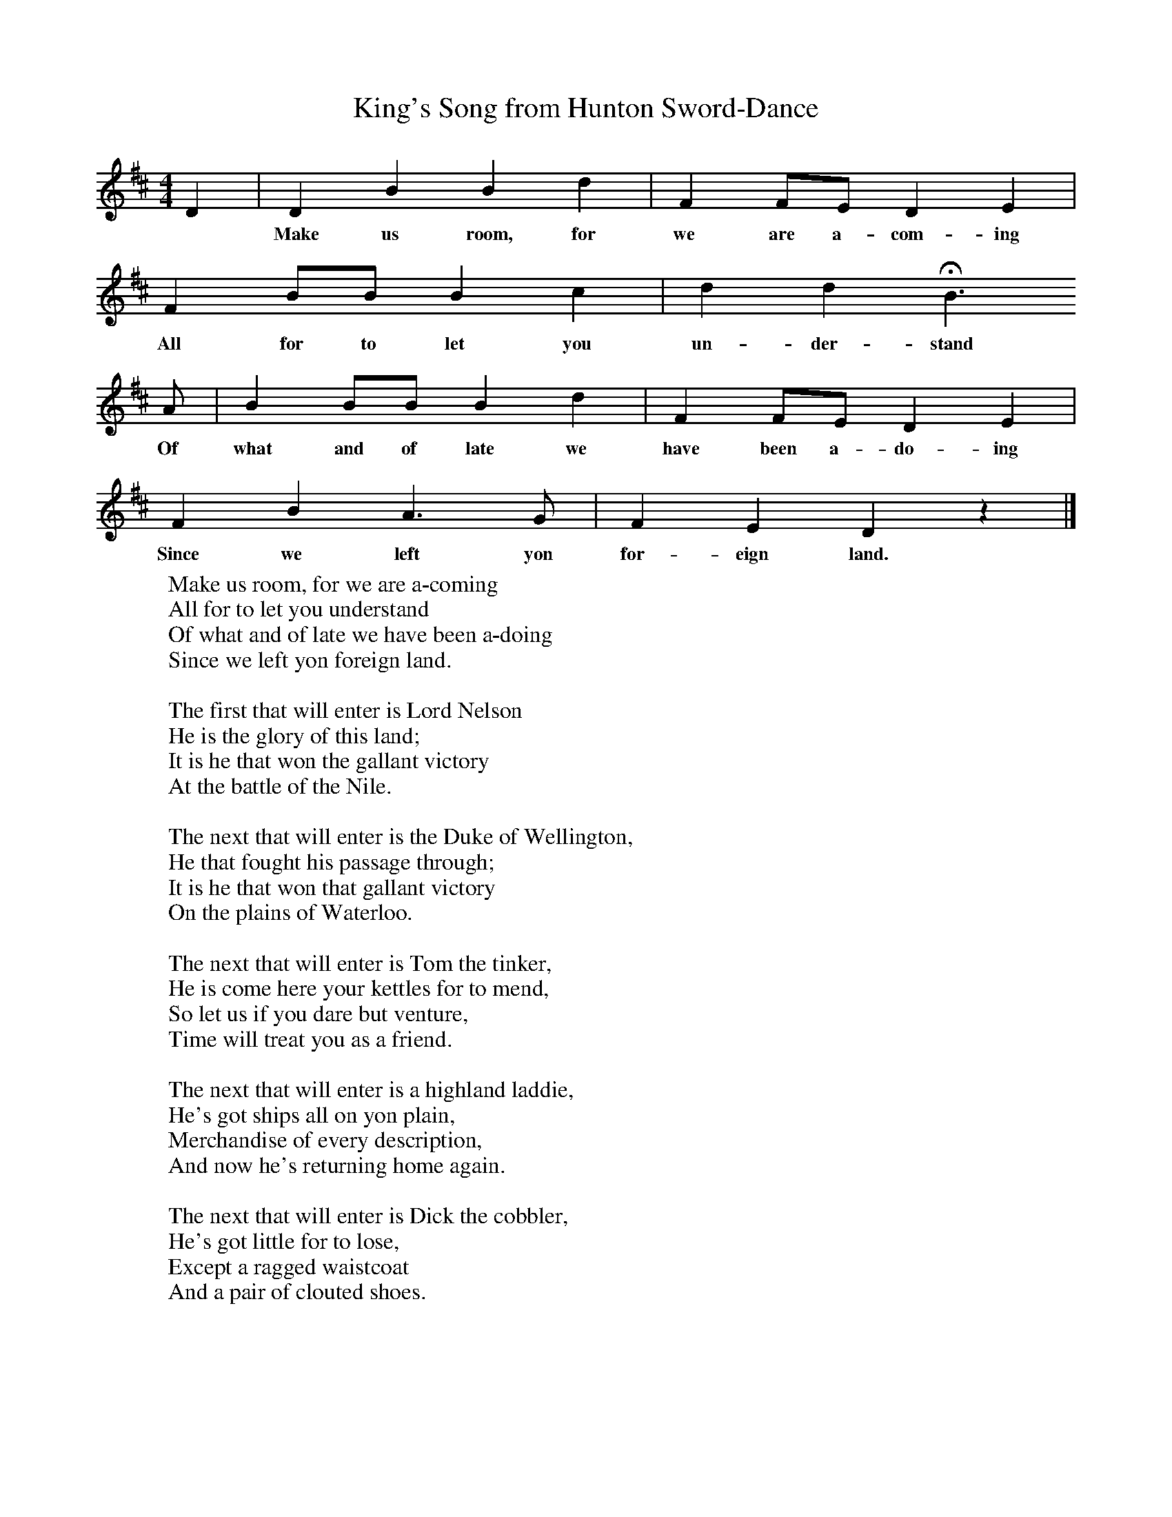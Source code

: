 X:1
T:King's Song from Hunton Sword-Dance
B:Journal of the English Folk Dance Society, 1928, Oxford University Press, London
Z:'M K'
S:Kit Wells
M:4/4     %Meter
L:1/8     %
K:D
D2 |D2 B2 B2 d2 |F2 FE D2 E2 |
w:*Make us room, for we are a-com-ing
F2 BB B2 c2 |d2 d2 HB3
w:All for to let you un-der-stand
 A |B2 BB B2 d2 |F2 FE D2 E2 |
w: Of what and of late we have been a-do-ing
F2 B2 A3 G | F2 E2 D2 z2 |]
w:Since we left yon for-eign land.
W:Make us room, for we are a-coming
W:All for to let you understand
W:Of what and of late we have been a-doing
W:Since we left yon foreign land.
W:
W:The first that will enter is Lord Nelson
W:He is the glory of this land;
W:It is he that won the gallant victory
W:At the battle of the Nile.
W:
W:The next that will enter is the Duke of Wellington,
W:He that fought his passage through;
W:It is he that won that gallant victory
W:On the plains of Waterloo.
W:
W:The next that will enter is Tom the tinker,
W:He is come here your kettles for to mend,
W:So let us if you dare but venture,
W:Time will treat you as a friend.
W:
W:The next that will enter is a highland laddie,
W:He's got ships all on yon plain,
W:Merchandise of every description,
W:And now he's returning home again.
W:
W:The next that will enter is Dick the cobbler,
W:He's got little for to lose,
W:Except a ragged waistcoat
W:And a pair of clouted shoes.
